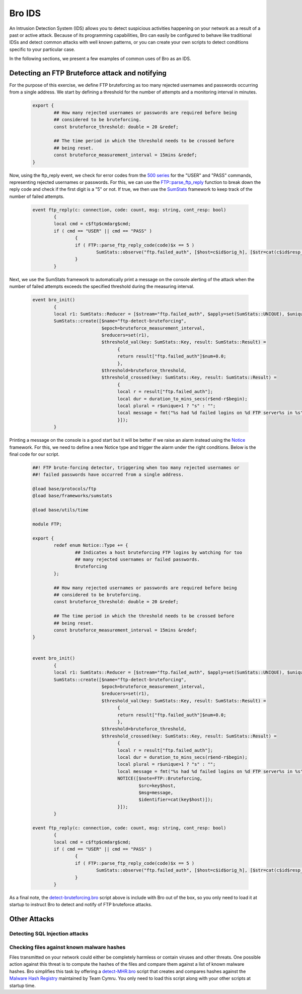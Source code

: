 __ http://www.bro.org/sphinx-git/scripts/base/protocols/ftp/main.bro.html#id-FTP::parse_ftp_reply_code
__ http://www.bro.org/sphinx-git/frameworks/sumstats.html
__ http://www.bro.org/sphinx-git/frameworks/notice.html
__ http://www.bro.org/sphinx-git/_downloads/detect-bruteforcing.bro
__ http://www.bro.org/sphinx-git/scripts/policy/frameworks/files/detect-MHR.bro.html

.. _bro-ids:

=======
Bro IDS
=======

An Intrusion Detection System (IDS) allows you to detect suspicious activities happening on your network as a result of a past or active
attack. Because of its programming capabilities, Bro can easily be configured to behave like traditional IDSs and detect common attacks 
with well known patterns, or you can create your own scripts to detect conditions specific to your particular case.

In the following sections, we present a few examples of common uses of Bro as an IDS.

------------------------------------------------
Detecting an FTP Bruteforce attack and notifying
------------------------------------------------
For the purpose of this exercise, we define FTP bruteforcing as too many rejected usernames and passwords occurring from a single address.
We start by defining a threshold for the number of attempts and a monitoring interval in minutes.

  .. code:: bro

	export {
		## How many rejected usernames or passwords are required before being
		## considered to be bruteforcing.
		const bruteforce_threshold: double = 20 &redef;

		## The time period in which the threshold needs to be crossed before
		## being reset.
		const bruteforce_measurement_interval = 15mins &redef;
	}

Now, using the ftp_reply event, we check for error codes from the `500 series <http://en.wikipedia.org/wiki/List_of_FTP_server_return_codes>`_ for the "USER" and "PASS" commands, representing rejected usernames or passwords. For this, we can use the `FTP::parse_ftp_reply`__ function to break down the reply code and check if the first digit is a "5" or not. If true, we then use the `SumStats`__ framework to keep track of the number of failed attempts.

  .. code:: bro

	event ftp_reply(c: connection, code: count, msg: string, cont_resp: bool)
		{
		local cmd = c$ftp$cmdarg$cmd;
		if ( cmd == "USER" || cmd == "PASS" )
			{
			if ( FTP::parse_ftp_reply_code(code)$x == 5 )
				SumStats::observe("ftp.failed_auth", [$host=c$id$orig_h], [$str=cat(c$id$resp_h)]);
			}
		}

Next, we use the SumStats framework to automatically print a message on the console alerting of the attack when the number of failed attempts
exceeds the specified threshold during the measuring interval.

  .. code:: bro

	event bro_init()
		{
		local r1: SumStats::Reducer = [$stream="ftp.failed_auth", $apply=set(SumStats::UNIQUE), $unique_max=double_to_count(bruteforce_threshold+2)];
		SumStats::create([$name="ftp-detect-bruteforcing",
			          $epoch=bruteforce_measurement_interval,
			          $reducers=set(r1),
			          $threshold_val(key: SumStats::Key, result: SumStats::Result) =
			          	{
			          	return result["ftp.failed_auth"]$num+0.0;
			          	},
			          $threshold=bruteforce_threshold,
			          $threshold_crossed(key: SumStats::Key, result: SumStats::Result) =
			          	{
			          	local r = result["ftp.failed_auth"];
			          	local dur = duration_to_mins_secs(r$end-r$begin);
			          	local plural = r$unique>1 ? "s" : "";
			          	local message = fmt("%s had %d failed logins on %d FTP server%s in %s", key$host, r$num, r$unique, plural, dur);
			          	}]);
		}

Printing a message on the console is a good start but it will be better if we raise an alarm instead using the `Notice`__ framework. For this, we need to define a new Notice type and trigger the alarm under the right
conditions. Below is the final code for our script.

  .. code:: bro

	##! FTP brute-forcing detector, triggering when too many rejected usernames or
	##! failed passwords have occurred from a single address.

	@load base/protocols/ftp
	@load base/frameworks/sumstats

	@load base/utils/time

	module FTP;

	export {
		redef enum Notice::Type += {
			## Indicates a host bruteforcing FTP logins by watching for too
			## many rejected usernames or failed passwords.
			Bruteforcing
		};

		## How many rejected usernames or passwords are required before being
		## considered to be bruteforcing.
		const bruteforce_threshold: double = 20 &redef;

		## The time period in which the threshold needs to be crossed before
		## being reset.
		const bruteforce_measurement_interval = 15mins &redef;
	}


	event bro_init()
		{
		local r1: SumStats::Reducer = [$stream="ftp.failed_auth", $apply=set(SumStats::UNIQUE), $unique_max=double_to_count(bruteforce_threshold+2)];
		SumStats::create([$name="ftp-detect-bruteforcing",
			          $epoch=bruteforce_measurement_interval,
			          $reducers=set(r1),
			          $threshold_val(key: SumStats::Key, result: SumStats::Result) =
			          	{
			          	return result["ftp.failed_auth"]$num+0.0;
			          	},
			          $threshold=bruteforce_threshold,
			          $threshold_crossed(key: SumStats::Key, result: SumStats::Result) =
			          	{
			          	local r = result["ftp.failed_auth"];
			          	local dur = duration_to_mins_secs(r$end-r$begin);
			          	local plural = r$unique>1 ? "s" : "";
			          	local message = fmt("%s had %d failed logins on %d FTP server%s in %s", key$host, r$num, r$unique, plural, dur);
			          	NOTICE([$note=FTP::Bruteforcing,
			          	        $src=key$host,
			          	        $msg=message,
			          	        $identifier=cat(key$host)]);
			          	}]);
		}

	event ftp_reply(c: connection, code: count, msg: string, cont_resp: bool)
		{
		local cmd = c$ftp$cmdarg$cmd;
		if ( cmd == "USER" || cmd == "PASS" )
			{
			if ( FTP::parse_ftp_reply_code(code)$x == 5 )
				SumStats::observe("ftp.failed_auth", [$host=c$id$orig_h], [$str=cat(c$id$resp_h)]);
			}
		}

As a final note, the `detect-bruteforcing.bro`__ script above is include with Bro out of the box, so you only need to load it at startup to instruct Bro to detect and notify of FTP bruteforce attacks.

-------------
Other Attacks
-------------
Detecting SQL Injection attacks
-------------------------------
Checking files against known malware hashes
-------------------------------------------
Files transmitted on your network could either be completely harmless or contain viruses and other threats. One possible action against
this threat is to compute the hashes of the files and compare them against a list of known malware hashes. Bro simplifies this task
by offering a `detect-MHR.bro`__ script that creates and compares
hashes against the `Malware Hash Registry <https://www.team-cymru.org/Services/MHR/>`_ maintained by Team Cymru. You only need to load this 
script along with your other scripts at startup time.
